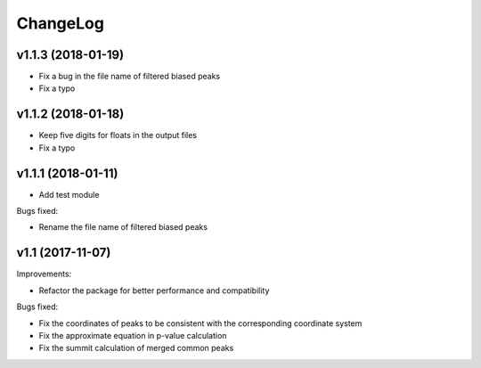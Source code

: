 ChangeLog
=========

v1.1.3 (2018-01-19)
-------------------

* Fix a bug in the file name of filtered biased peaks

* Fix a typo

v1.1.2 (2018-01-18)
-------------------

* Keep five digits for floats in the output files

* Fix a typo


v1.1.1 (2018-01-11)
-------------------

* Add test module

Bugs fixed:

* Rename the file name of filtered biased peaks



v1.1 (2017-11-07)
-----------------

Improvements:

* Refactor the package for better performance and compatibility

Bugs fixed:

* Fix the coordinates of peaks to be consistent with the corresponding coordinate system
* Fix the approximate equation in p-value calculation
* Fix the summit calculation of merged common peaks
 